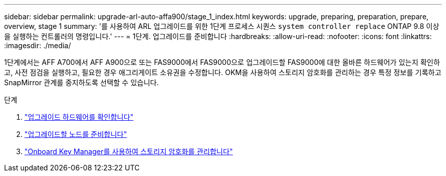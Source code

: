 ---
sidebar: sidebar 
permalink: upgrade-arl-auto-affa900/stage_1_index.html 
keywords: upgrade, preparing, preparation, prepare, overview, stage 1 
summary: '를 사용하여 ARL 업그레이드를 위한 1단계 프로세스 시퀀스 `system controller replace` ONTAP 9.8 이상을 실행하는 컨트롤러의 명령입니다.' 
---
= 1단계. 업그레이드를 준비합니다
:hardbreaks:
:allow-uri-read: 
:nofooter: 
:icons: font
:linkattrs: 
:imagesdir: ./media/


[role="lead"]
1단계에서는 AFF A700에서 AFF A900으로 또는 FAS9000에서 FAS9000으로 업그레이드할 FAS9000에 대한 올바른 하드웨어가 있는지 확인하고, 사전 점검을 실행하고, 필요한 경우 애그리게이트 소유권을 수정합니다. OKM을 사용하여 스토리지 암호화를 관리하는 경우 특정 정보를 기록하고 SnapMirror 관계를 중지하도록 선택할 수 있습니다.

.단계
. link:verify_upgrade_hardware.html["업그레이드 하드웨어를 확인합니다"]
. link:prepare_nodes_for_upgrade.html["업그레이드할 노드를 준비합니다"]
. link:manage_storage_encryption_using_okm.html["Onboard Key Manager를 사용하여 스토리지 암호화를 관리합니다"]

